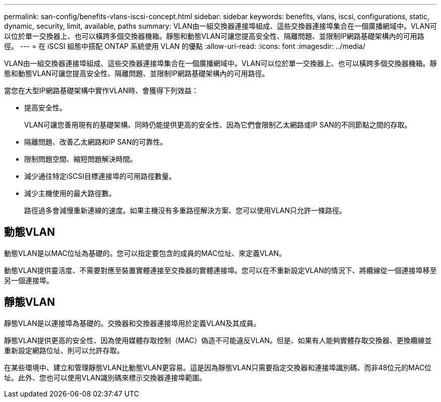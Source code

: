 ---
permalink: san-config/benefits-vlans-iscsi-concept.html 
sidebar: sidebar 
keywords: benefits, vlans, iscsi, configurations, static, dynamic, security, limit, available, paths 
summary: VLAN由一組交換器連接埠組成、這些交換器連接埠集合在一個廣播網域中。VLAN可以位於單一交換器上、也可以橫跨多個交換器機箱。靜態和動態VLAN可讓您提高安全性、隔離問題、並限制IP網路基礎架構內的可用路徑。 
---
= 在 iSCSI 組態中搭配 ONTAP 系統使用 VLAN 的優點
:allow-uri-read: 
:icons: font
:imagesdir: ../media/


[role="lead"]
VLAN由一組交換器連接埠組成、這些交換器連接埠集合在一個廣播網域中。VLAN可以位於單一交換器上、也可以橫跨多個交換器機箱。靜態和動態VLAN可讓您提高安全性、隔離問題、並限制IP網路基礎架構內的可用路徑。

當您在大型IP網路基礎架構中實作VLAN時、會獲得下列效益：

* 提高安全性。
+
VLAN可讓您善用現有的基礎架構、同時仍能提供更高的安全性、因為它們會限制乙太網路或IP SAN的不同節點之間的存取。

* 隔離問題、改善乙太網路和IP SAN的可靠性。
* 限制問題空間、縮短問題解決時間。
* 減少通往特定iSCSI目標連接埠的可用路徑數量。
* 減少主機使用的最大路徑數。
+
路徑過多會減慢重新連線的速度。如果主機沒有多重路徑解決方案、您可以使用VLAN只允許一條路徑。





== 動態VLAN

動態VLAN是以MAC位址為基礎的。您可以指定要包含的成員的MAC位址、來定義VLAN。

動態VLAN提供靈活度、不需要對應至裝置實體連接至交換器的實體連接埠。您可以在不重新設定VLAN的情況下、將纜線從一個連接埠移至另一個連接埠。



== 靜態VLAN

靜態VLAN是以連接埠為基礎的。交換器和交換器連接埠用於定義VLAN及其成員。

靜態VLAN提供更高的安全性、因為使用媒體存取控制（MAC）偽造不可能違反VLAN。但是、如果有人能夠實體存取交換器、更換纜線並重新設定網路位址、則可以允許存取。

在某些環境中、建立和管理靜態VLAN比動態VLAN更容易。這是因為靜態VLAN只需要指定交換器和連接埠識別碼、而非48位元的MAC位址。此外、您也可以使用VLAN識別碼來標示交換器連接埠範圍。
